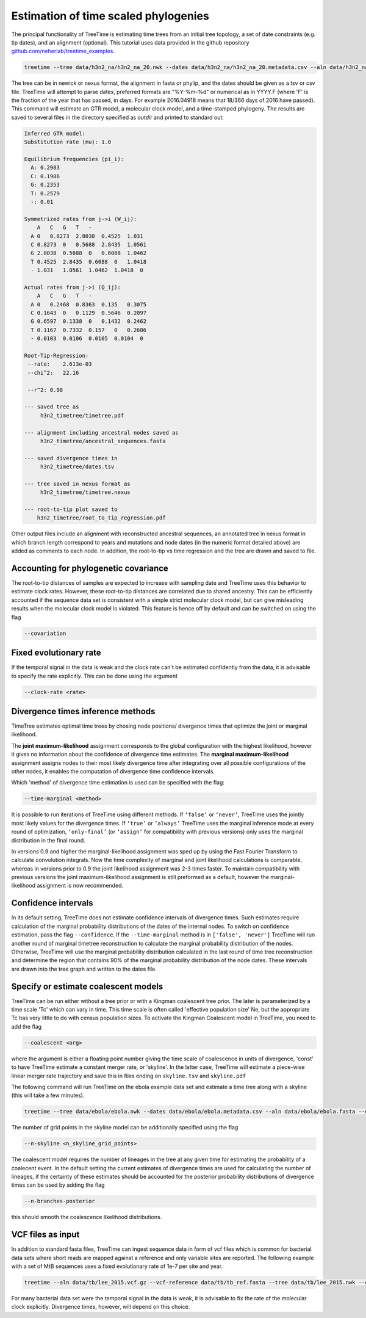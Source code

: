 
Estimation of time scaled phylogenies
-------------------------------------

The principal functionality of TreeTime is estimating time trees from an initial tree topology, a set of date constraints (e.g. tip dates), and an alignment (optional).
This tutorial uses data provided in the github repository `github.com/neherlab/treetime_examples <https://github.com/neherlab/treetime_examples>`_.

.. code-block:: bash

   treetime --tree data/h3n2_na/h3n2_na_20.nwk --dates data/h3n2_na/h3n2_na_20.metadata.csv --aln data/h3n2_na/h3n2_na_20.fasta --outdir h3n2_timetree

The tree can be in newick or nexus format, the alignment in fasta or phylip, and the dates should be given as a tsv or csv file.
TreeTime will attempt to parse dates, preferred formats are "%Y-%m-%d" or numerical as in YYYY.F (where 'F' is the fraction of the year that has passed, in days. For example 2016.04918 means that 18/366 days of 2016 have passed). 
This command will estimate an GTR model, a molecular clock model, and a time-stamped phylogeny.
The results are saved to several files in the directory specified as `outdir` and printed to standard out:

.. code-block:: bash

   Inferred GTR model:
   Substitution rate (mu): 1.0

   Equilibrium frequencies (pi_i):
     A: 0.2983
     C: 0.1986
     G: 0.2353
     T: 0.2579
     -: 0.01

   Symmetrized rates from j->i (W_ij):
       A   C   G   T   -
     A 0   0.8273  2.8038  0.4525  1.031
     C 0.8273  0   0.5688  2.8435  1.0561
     G 2.8038  0.5688  0   0.6088  1.0462
     T 0.4525  2.8435  0.6088  0   1.0418
     - 1.031   1.0561  1.0462  1.0418  0

   Actual rates from j->i (Q_ij):
       A   C   G   T   -
     A 0   0.2468  0.8363  0.135   0.3075
     C 0.1643  0   0.1129  0.5646  0.2097
     G 0.6597  0.1338  0   0.1432  0.2462
     T 0.1167  0.7332  0.157   0   0.2686
     - 0.0103  0.0106  0.0105  0.0104  0

   Root-Tip-Regression:
    --rate:    2.613e-03
    --chi^2:   22.16

    --r^2: 0.98

   --- saved tree as
        h3n2_timetree/timetree.pdf

   --- alignment including ancestral nodes saved as
        h3n2_timetree/ancestral_sequences.fasta

   --- saved divergence times in
        h3n2_timetree/dates.tsv

   --- tree saved in nexus format as
        h3n2_timetree/timetree.nexus

   --- root-to-tip plot saved to
       h3n2_timetree/root_to_tip_regression.pdf

Other output files include an alignment with reconstructed ancestral sequences, an annotated tree in nexus format in which branch length correspond to years and mutations and node dates (in the numeric format detailed above) are added as comments to each node.
In addition, the root-to-tip vs time regression and the tree are drawn and saved to file.


.. image:: figures/timetree.png
   :target: figures/timetree.png
   :alt: rtt


Accounting for phylogenetic covariance
^^^^^^^^^^^^^^^^^^^^^^^^^^^^^^^^^^^^^^

The root-to-tip distances of samples are expected to increase with sampling date and TreeTime uses this behavior to estimate clock rates.
However, these root-to-tip distances are correlated due to shared ancestry.
This can be efficiently accounted if the sequence data set is consistent with a simple strict molecular clock model, but can give misleading results when the molecular clock model is violated.
This feature is hence off by default and can be switched on using the flag

.. code-block:: bash

   --covariation


Fixed evolutionary rate
^^^^^^^^^^^^^^^^^^^^^^^

If the temporal signal in the data is weak and the clock rate can't be estimated confidently from the data, it is advisable to specify the rate explicitly.
This can be done using the argument

.. code-block:: bash

   --clock-rate <rate>


Divergence times inference methods
^^^^^^^^^^^^^^^^^^^^^^^^^^^^^^^^^^

TimeTree estimates optimal time trees by chosing node positions/ divergence times that optimize the joint or marginal likelihood.

The **joint maximum-likelihood** assignment corresponds to the global configuration with the highest likelihood, however it gives no information about the confidence of divergence time estimates.
The **marginal maximum-likelihood** assignment assigns nodes to their most likely divergence time after integrating over all possible configurations of the other nodes, it enables the computation of divergence time confidence intervals.

Which 'method' of divergence time estimation is used can be specified with the flag:

.. code-block:: bash

   --time-marginal <method>

It is possible to run iterations of TreeTime using different methods.
If ``‘false’`` or ``‘never’``, TreeTime uses the jointly most likely values for the divergence times. If ``‘true’`` or ``‘always’`` TreeTime uses the marginal inference mode at every
round of optimization, ``‘only-final’`` (or ``‘assign’`` for compatibility with previous versions) only uses the marginal distribution in the final round.


In versions 0.9 and higher the marginal-likelihood assignment was sped up by using the Fast Fourier Transform to calculate convolution integrals. Now the time complexity of marginal and joint likelihood calculations is comparable,
whereas in versions prior to 0.9 the joint likelihood assignment was 2-3 times faster. To maintain compatibility with previous versions the joint maximum-likelihood assignment is still
preformed as a default, however the marginal-likelihood assignment is now recommended.


Confidence intervals
^^^^^^^^^^^^^^^^^^^^

In its default setting, TreeTime does not estimate confidence intervals of divergence times.
Such estimates require calculation of the marginal probability distributions of the dates of the internal nodes.
To switch on confidence estimation, pass the flag ``--confidence``.
If the ``--time-marginal`` method is in ``['false', 'never']`` TreeTime will run another round of marginal timetree reconstruction to calculate the marginal probability distribution of the nodes. Otherwise, TreeTime will use the marginal
probability distribution calculated in the last round of time tree reconstruction and determine the region that contains 90% of the marginal probability distribution of the node dates.
These intervals are drawn into the tree graph and written to the dates file.


Specify or estimate coalescent models
^^^^^^^^^^^^^^^^^^^^^^^^^^^^^^^^^^^^^

TreeTime can be run either without a tree prior or with a Kingman coalescent tree prior.
The later is parameterized by a time scale 'Tc' which can vary in time.
This time scale is often called 'effective population size' Ne, but the appropriate Tc has very little to do with census population sizes.
To activate the Kingman Coalescent model in TreeTime, you need to add the flag

.. code-block:: bash

    --coalescent <arg>

where the argument is either a floating point number giving the time scale of coalescence in units of divergence, 'const' to have TreeTime estimate a constant merger rate, or 'skyline'.
In the latter case, TreeTime will estimate a piece-wise linear merger rate trajectory and save this in files ending on ``skyline.tsv`` and ``skyline.pdf``

The following command will run TreeTime on the ebola example data set and estimate a time tree along with a skyline (this will take a few minutes).

.. code-block:: bash

    treetime --tree data/ebola/ebola.nwk --dates data/ebola/ebola.metadata.csv --aln data/ebola/ebola.fasta --outdir ebola  --coalescent skyline

The number of grid points in the skyline model can be additionally specified using the flag

.. code-block:: bash

    --n-skyline <n_skyline_grid_points>

.. image:: figures/ebola_skyline.png
   :target: figures/ebola_skyline.png
   :alt: ebola_skyline

The coalescent model requires the number of lineages in the tree at any given time for estimating the probability of a coalecent event. In the default
setting the current estimates of divergence times are used for calculating the number of lineages, if the certainty of these estimates should be accounted for
the posterior probability distributions of divergence times can be used by adding the flag

.. code-block:: bash

   --n-branches-posterior

this should smooth the coalescence likelihood distributions.

VCF files as input
^^^^^^^^^^^^^^^^^^

In addition to standard fasta files, TreeTime can ingest sequence data in form of vcf files which is common for bacterial data sets where short reads are mapped against a reference and only variable sites are reported.
The following example with a set of MtB sequences uses a fixed evolutionary rate of 1e-7 per site and year.

.. code-block:: bash

   treetime --aln data/tb/lee_2015.vcf.gz --vcf-reference data/tb/tb_ref.fasta --tree data/tb/lee_2015.nwk --clock-rate 1e-7 --dates data/tb/lee_2015.metadata.tsv

For many bacterial data set were the temporal signal in the data is weak, it is advisable to fix the rate of the molecular clock explicitly.
Divergence times, however, will depend on this choice.



